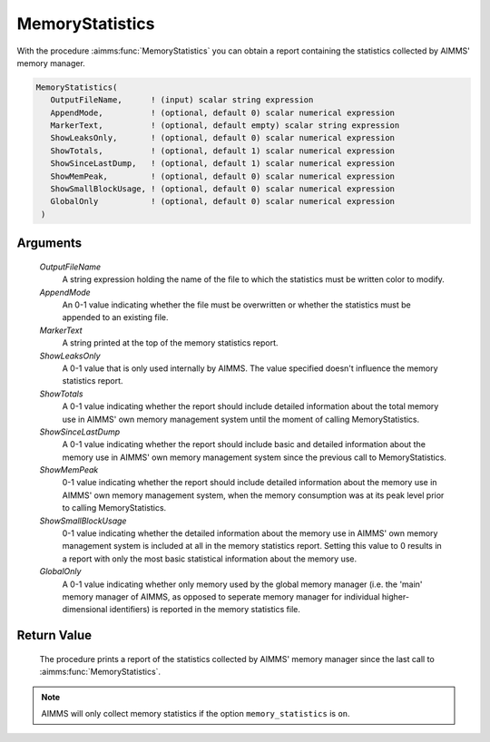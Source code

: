 .. aimms:procedure:: MemoryStatistics(OutputFileName, AppendMode, MarkerText, ShowLeaksOnly, ShowTotals, ShowSinceLastDump, ShowMemPeak, ShowSmallBlockUsage, GlobalOnly)

.. _MemoryStatistics:

MemoryStatistics
================

With the procedure :aimms:func:`MemoryStatistics` you can obtain a report
containing the statistics collected by AIMMS' memory manager.

.. code-block:: aimms

    MemoryStatistics(
       OutputFileName,      ! (input) scalar string expression
       AppendMode,          ! (optional, default 0) scalar numerical expression
       MarkerText,          ! (optional, default empty) scalar string expression
       ShowLeaksOnly,       ! (optional, default 0) scalar numerical expression
       ShowTotals,          ! (optional, default 1) scalar numerical expression
       ShowSinceLastDump,   ! (optional, default 1) scalar numerical expression
       ShowMemPeak,         ! (optional, default 0) scalar numerical expression
       ShowSmallBlockUsage, ! (optional, default 0) scalar numerical expression
       GlobalOnly           ! (optional, default 0) scalar numerical expression
     )

Arguments
---------

    *OutputFileName*
        A string expression holding the name of the file to which the statistics
        must be written color to modify.

    *AppendMode*
        An 0-1 value indicating whether the file must be overwritten or whether
        the statistics must be appended to an existing file.

    *MarkerText*
        A string printed at the top of the memory statistics report.

    *ShowLeaksOnly*
        A 0-1 value that is only used internally by AIMMS. The value specified
        doesn't influence the memory statistics report.

    *ShowTotals*
        A 0-1 value indicating whether the report should include detailed
        information about the total memory use in AIMMS' own memory management
        system until the moment of calling MemoryStatistics.

    *ShowSinceLastDump*
        A 0-1 value indicating whether the report should include basic and
        detailed information about the memory use in AIMMS' own memory
        management system since the previous call to MemoryStatistics.

    *ShowMemPeak*
        0-1 value indicating whether the report should include detailed
        information about the memory use in AIMMS' own memory management system,
        when the memory consumption was at its peak level prior to calling
        MemoryStatistics.

    *ShowSmallBlockUsage*
        0-1 value indicating whether the detailed information about the memory
        use in AIMMS' own memory management system is included at all in the
        memory statistics report. Setting this value to 0 results in a report
        with only the most basic statistical information about the memory use.

    *GlobalOnly*
        A 0-1 value indicating whether only memory used by the global memory
        manager (i.e. the 'main' memory manager of AIMMS, as opposed to seperate
        memory manager for individual higher-dimensional identifiers) is
        reported in the memory statistics file.

Return Value
------------

    The procedure prints a report of the statistics collected by AIMMS'
    memory manager since the last call to :aimms:func:`MemoryStatistics`.

.. note::

    AIMMS will only collect memory statistics if the option
    ``memory_statistics`` is ``on``.
